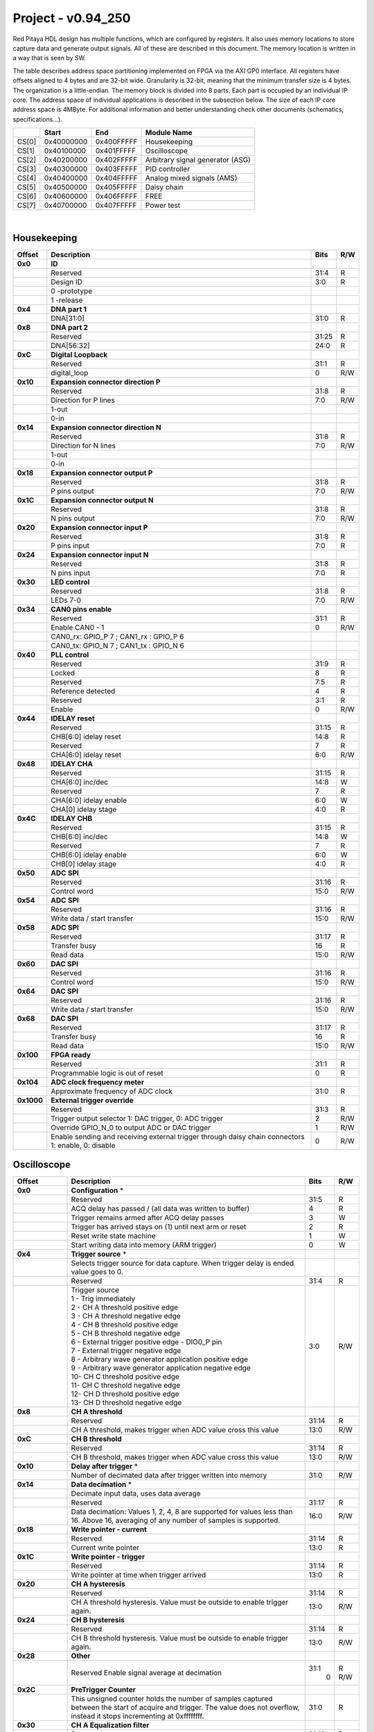 .. _fpga_094_250_dev:

Project - v0.94_250
=======================

Red Pitaya HDL design has multiple functions, which are configured by registers. It also uses memory locations to store capture data and generate output signals. All of these are described in this document. The memory location is written in a way that is seen by SW. 

The table describes address space partitioning implemented on FPGA via the AXI GP0 interface. All registers have offsets aligned to 4 bytes and are 32-bit wide. Granularity is 32-bit, meaning that the minimum transfer size is 4 bytes. The organization is a little-endian.
The memory block is divided into 8 parts. Each part is occupied by an individual IP core. The address space of individual applications is described in the subsection below. The size of each IP core address space is 4MByte. 
For additional information and better understanding check other documents (schematics, specifications...).


.. tabularcolumns:: |p{15mm}|p{22mm}|p{22mm}|p{55mm}|

+--------+-------------+------------+----------------------------------+
|        |    Start    | End        | Module Name                      |
+========+=============+============+==================================+
| CS[0]  | 0x40000000  | 0x400FFFFF | Housekeeping                     |
+--------+-------------+------------+----------------------------------+
| CS[1]  | 0x40100000  | 0x401FFFFF | Oscilloscope                     |
+--------+-------------+------------+----------------------------------+
| CS[2]  | 0x40200000  | 0x402FFFFF | Arbitrary signal generator (ASG) |
+--------+-------------+------------+----------------------------------+
| CS[3]  | 0x40300000  | 0x403FFFFF | PID controller                   |
+--------+-------------+------------+----------------------------------+
| CS[4]  | 0x40400000  | 0x404FFFFF | Analog mixed signals (AMS)       |
+--------+-------------+------------+----------------------------------+
| CS[5]  | 0x40500000  | 0x405FFFFF | Daisy chain                      |
+--------+-------------+------------+----------------------------------+
| CS[6]  | 0x40600000  | 0x406FFFFF | FREE                             |
+--------+-------------+------------+----------------------------------+
| CS[7]  | 0x40700000  | 0x407FFFFF | Power test                       |
+--------+-------------+------------+----------------------------------+

|

Housekeeping
------------

.. tabularcolumns:: |p{15mm}|p{105mm}|p{15mm}|p{15mm}|

+--------------------+--------------------------------------------------------------+-------+-----+
| Offset             | Description                                                  | Bits  | R/W |
+====================+==============================================================+=======+=====+
| **0x0**            | **ID**                                                       |       |     |
+--------------------+--------------------------------------------------------------+-------+-----+
|                    | Reserved                                                     | 31:4  | R   | 
+--------------------+--------------------------------------------------------------+-------+-----+
|                    | Design ID                                                    |  3:0  | R   |
+--------------------+--------------------------------------------------------------+-------+-----+
|                    |    0 -prototype                                              |       |     |
+--------------------+--------------------------------------------------------------+-------+-----+
|                    |    1 -release                                                |       |     |
+--------------------+--------------------------------------------------------------+-------+-----+
| **0x4**            | **DNA part 1**                                               |       |     |
+--------------------+--------------------------------------------------------------+-------+-----+
|                    | DNA[31:0]                                                    | 31:0  | R   |
+--------------------+--------------------------------------------------------------+-------+-----+
| **0x8**            | **DNA part 2**                                               |       |     |
+--------------------+--------------------------------------------------------------+-------+-----+
|                    | Reserved                                                     | 31:25 | R   |
+--------------------+--------------------------------------------------------------+-------+-----+
|                    | DNA[56:32]                                                   | 24:0  | R   |
+--------------------+--------------------------------------------------------------+-------+-----+
| **0xC**            | **Digital Loopback**                                         |       |     |
+--------------------+--------------------------------------------------------------+-------+-----+
|                    | Reserved                                                     | 31:1  | R   |
+--------------------+--------------------------------------------------------------+-------+-----+
|                    | digital_loop                                                 |    0  | R/W |
+--------------------+--------------------------------------------------------------+-------+-----+
| **0x10**           | **Expansion connector direction P**                          |       |     |
+--------------------+--------------------------------------------------------------+-------+-----+
|                    | Reserved                                                     | 31:8  | R   |
+--------------------+--------------------------------------------------------------+-------+-----+
|                    | Direction for P lines                                        |  7:0  | R/W |
+--------------------+--------------------------------------------------------------+-------+-----+
|                    | 1-out                                                        |       |     |
+--------------------+--------------------------------------------------------------+-------+-----+
|                    | 0-in                                                         |       |     |
+--------------------+--------------------------------------------------------------+-------+-----+
| **0x14**           | **Expansion connector direction N**                          |       |     |
+--------------------+--------------------------------------------------------------+-------+-----+
|                    | Reserved                                                     | 31:8  | R   |
+--------------------+--------------------------------------------------------------+-------+-----+
|                    | Direction for N lines                                        |  7:0  | R/W |
+--------------------+--------------------------------------------------------------+-------+-----+
|                    | 1-out                                                        |       |     |
+--------------------+--------------------------------------------------------------+-------+-----+
|                    | 0-in                                                         |       |     |
+--------------------+--------------------------------------------------------------+-------+-----+
| **0x18**           | **Expansion connector output P**                             |       |     |
+--------------------+--------------------------------------------------------------+-------+-----+
|                    | Reserved                                                     | 31:8  | R   |
+--------------------+--------------------------------------------------------------+-------+-----+
|                    | P pins output                                                |  7:0  | R/W |
+--------------------+--------------------------------------------------------------+-------+-----+
| **0x1C**           | **Expansion connector output N**                             |       |     |
+--------------------+--------------------------------------------------------------+-------+-----+
|                    | Reserved                                                     | 31:8  | R   |
+--------------------+--------------------------------------------------------------+-------+-----+
|                    | N pins output                                                |  7:0  | R/W |
+--------------------+--------------------------------------------------------------+-------+-----+
| **0x20**           | **Expansion connector input P**                              |       |     |
+--------------------+--------------------------------------------------------------+-------+-----+
|                    | Reserved                                                     | 31:8  | R   |
+--------------------+--------------------------------------------------------------+-------+-----+
|                    | P pins input                                                 |  7:0  | R   |
+--------------------+--------------------------------------------------------------+-------+-----+
| **0x24**           | **Expansion connector input N**                              |       |     |
+--------------------+--------------------------------------------------------------+-------+-----+
|                    | Reserved                                                     | 31:8  | R   |
+--------------------+--------------------------------------------------------------+-------+-----+
|                    | N pins input                                                 |  7:0  | R   |
+--------------------+--------------------------------------------------------------+-------+-----+
| **0x30**           | **LED control**                                              |       |     |
+--------------------+--------------------------------------------------------------+-------+-----+
|                    | Reserved                                                     | 31:8  | R   |
+--------------------+--------------------------------------------------------------+-------+-----+
|                    | LEDs 7-0                                                     |  7:0  | R/W |
+--------------------+--------------------------------------------------------------+-------+-----+
| **0x34**           | **CAN0 pins enable**                                         |       |     |
+--------------------+--------------------------------------------------------------+-------+-----+
|                    | Reserved                                                     | 31:1  | R   |
+--------------------+--------------------------------------------------------------+-------+-----+
|                    | Enable CAN0 - 1                                              |    0  | R/W |
+--------------------+--------------------------------------------------------------+-------+-----+
|                    | CAN0_rx: GPIO_P 7 ; CAN1_rx : GPIO_P 6                       |       |     |
+--------------------+--------------------------------------------------------------+-------+-----+
|                    | CAN0_tx: GPIO_N 7 ; CAN1_tx : GPIO_N 6                       |       |     |
+--------------------+--------------------------------------------------------------+-------+-----+
| **0x40**           | **PLL control**                                              |       |     |
+--------------------+--------------------------------------------------------------+-------+-----+
|                    | Reserved                                                     | 31:9  | R   |
+--------------------+--------------------------------------------------------------+-------+-----+
|                    | Locked                                                       |    8  | R   |
+--------------------+--------------------------------------------------------------+-------+-----+
|                    | Reserved                                                     |  7:5  | R   |
+--------------------+--------------------------------------------------------------+-------+-----+
|                    | Reference detected                                           |    4  | R   |
+--------------------+--------------------------------------------------------------+-------+-----+
|                    | Reserved                                                     |  3:1  | R   |
+--------------------+--------------------------------------------------------------+-------+-----+
|                    | Enable                                                       |    0  | R/W |
+--------------------+--------------------------------------------------------------+-------+-----+
| **0x44**           | **IDELAY reset**                                             |       |     |
+--------------------+--------------------------------------------------------------+-------+-----+
|                    | Reserved                                                     | 31:15 | R   |
+--------------------+--------------------------------------------------------------+-------+-----+
|                    | CHB[6:0] idelay reset                                        | 14:8  | R   |
+--------------------+--------------------------------------------------------------+-------+-----+
|                    | Reserved                                                     |    7  | R   |
+--------------------+--------------------------------------------------------------+-------+-----+
|                    | CHA[6:0] idelay reset                                        |  6:0  | R/W |
+--------------------+--------------------------------------------------------------+-------+-----+
| **0x48**           | **IDELAY CHA**                                               |       |     |
+--------------------+--------------------------------------------------------------+-------+-----+
|                    | Reserved                                                     | 31:15 | R   |
+--------------------+--------------------------------------------------------------+-------+-----+
|                    | CHA[6:0] inc/dec                                             | 14:8  |   W |
+--------------------+--------------------------------------------------------------+-------+-----+
|                    | Reserved                                                     |    7  | R   |
+--------------------+--------------------------------------------------------------+-------+-----+
|                    | CHA[6:0] idelay enable                                       |  6:0  |   W |
+--------------------+--------------------------------------------------------------+-------+-----+
|                    | CHA[0] idelay stage                                          |  4:0  | R   |
+--------------------+--------------------------------------------------------------+-------+-----+
| **0x4C**           | **IDELAY CHB**                                               |       |     |
+--------------------+--------------------------------------------------------------+-------+-----+
|                    | Reserved                                                     | 31:15 | R   |
+--------------------+--------------------------------------------------------------+-------+-----+
|                    | CHB[6:0] inc/dec                                             | 14:8  |   W |
+--------------------+--------------------------------------------------------------+-------+-----+
|                    | Reserved                                                     |    7  | R   |
+--------------------+--------------------------------------------------------------+-------+-----+
|                    | CHB[6:0] idelay enable                                       |  6:0  |   W |
+--------------------+--------------------------------------------------------------+-------+-----+
|                    | CHB[0] idelay stage                                          |  4:0  | R   |
+--------------------+--------------------------------------------------------------+-------+-----+
| **0x50**           | **ADC SPI**                                                  |       |     |
+--------------------+--------------------------------------------------------------+-------+-----+
|                    | Reserved                                                     | 31:16 | R   |
+--------------------+--------------------------------------------------------------+-------+-----+
|                    | Control word                                                 | 15:0  | R/W |
+--------------------+--------------------------------------------------------------+-------+-----+
| **0x54**           | **ADC SPI**                                                  |       |     |
+--------------------+--------------------------------------------------------------+-------+-----+
|                    | Reserved                                                     | 31:16 | R   |
+--------------------+--------------------------------------------------------------+-------+-----+
|                    | Write data / start transfer                                  | 15:0  | R/W |
+--------------------+--------------------------------------------------------------+-------+-----+
| **0x58**           | **ADC SPI**                                                  |       |     |
+--------------------+--------------------------------------------------------------+-------+-----+
|                    | Reserved                                                     | 31:17 | R   |
+--------------------+--------------------------------------------------------------+-------+-----+
|                    | Transfer busy                                                |    16 | R   |
+--------------------+--------------------------------------------------------------+-------+-----+
|                    | Read data                                                    | 15:0  | R/W |
+--------------------+--------------------------------------------------------------+-------+-----+
| **0x60**           | **DAC SPI**                                                  |       |     |
+--------------------+--------------------------------------------------------------+-------+-----+
|                    | Reserved                                                     | 31:16 | R   |
+--------------------+--------------------------------------------------------------+-------+-----+
|                    | Control word                                                 | 15:0  | R/W |
+--------------------+--------------------------------------------------------------+-------+-----+
| **0x64**           | **DAC SPI**                                                  |       |     |
+--------------------+--------------------------------------------------------------+-------+-----+
|                    | Reserved                                                     | 31:16 | R   |
+--------------------+--------------------------------------------------------------+-------+-----+
|                    | Write data / start transfer                                  | 15:0  | R/W |
+--------------------+--------------------------------------------------------------+-------+-----+
| **0x68**           | **DAC SPI**                                                  |       |     |
+--------------------+--------------------------------------------------------------+-------+-----+
|                    | Reserved                                                     | 31:17 | R   |
+--------------------+--------------------------------------------------------------+-------+-----+
|                    | Transfer busy                                                |    16 | R   |
+--------------------+--------------------------------------------------------------+-------+-----+
|                    | Read data                                                    | 15:0  | R/W |
+--------------------+--------------------------------------------------------------+-------+-----+
| **0x100**          | **FPGA ready**                                               |       |     |
+--------------------+--------------------------------------------------------------+-------+-----+
|                    | Reserved                                                     | 31:1  | R   |
+--------------------+--------------------------------------------------------------+-------+-----+
|                    | Programmable logic is out of reset                           |    0  | R   |
+--------------------+--------------------------------------------------------------+-------+-----+
| **0x104**          | **ADC clock frequency meter**                                |       |     |
+--------------------+--------------------------------------------------------------+-------+-----+
|                    | Approximate frequency of ADC clock                           | 31:0  | R   |
+--------------------+--------------------------------------------------------------+-------+-----+
|**0x1000**          | **External trigger override**                                |       |     |
+--------------------+--------------------------------------------------------------+-------+-----+
|                    | Reserved                                                     | 31:3  | R   |
+--------------------+--------------------------------------------------------------+-------+-----+
|                    | Trigger output selector                                      |    2  | R/W |
|                    | 1: DAC trigger, 0: ADC trigger                               |       |     |
+--------------------+--------------------------------------------------------------+-------+-----+
|                    | Override GPIO_N_0 to output ADC or DAC trigger               |    1  | R/W |
+--------------------+--------------------------------------------------------------+-------+-----+
|                    | Enable sending and receiving external trigger                |    0  | R/W |
|                    | through daisy chain connectors                               |       |     |
|                    | 1: enable, 0: disable                                        |       |     |
+--------------------+--------------------------------------------------------------+-------+-----+



Oscilloscope
------------


+--------------------+--------------------------------------------------------------+-------+-----+
| Offset             | Description                                                  | Bits  | R/W |
+====================+==============================================================+=======+=====+
| **0x0**            | **Configuration** *                                          |       |     |
+--------------------+--------------------------------------------------------------+-------+-----+
|                    | Reserved                                                     | 31:5  | R   |
+--------------------+--------------------------------------------------------------+-------+-----+
|                    | ACQ delay has passed                             /           |    4  | R   |
|                    | (all data was written to buffer)                             |       |     |
+--------------------+--------------------------------------------------------------+-------+-----+
|                    | Trigger remains armed after ACQ delay passes                 |    3  |   W |
+--------------------+--------------------------------------------------------------+-------+-----+
|                    | Trigger has arrived                                          |    2  | R   |
|                    | stays on (1) until next arm or reset                         |       |     |
+--------------------+--------------------------------------------------------------+-------+-----+
|                    | Reset write state machine                                    |    1  |   W |
+--------------------+--------------------------------------------------------------+-------+-----+
|                    | Start writing data into memory (ARM trigger)                 |    0  |   W |
+--------------------+--------------------------------------------------------------+-------+-----+
| **0x4**            | **Trigger source** *                                         |       |     |
+--------------------+--------------------------------------------------------------+-------+-----+
|                    | Selects trigger source for data capture. When                |       |     |
|                    | trigger delay is ended value goes to 0.                      |       |     |
+--------------------+--------------------------------------------------------------+-------+-----+
|                    | Reserved                                                     | 31:4  | R   |
+--------------------+--------------------------------------------------------------+-------+-----+
|                    | | Trigger source                                             |  3:0  | R/W |
|                    | | 1 - Trig immediately                                       |       |     |
|                    | | 2 - CH A threshold positive edge                           |       |     |
|                    | | 3 - CH A threshold negative edge                           |       |     |
|                    | | 4 - CH B threshold positive edge                           |       |     |
|                    | | 5 - CH B threshold negative edge                           |       |     |
|                    | | 6 - External trigger positive edge - DIO0_P pin            |       |     |
|                    | | 7 - External trigger negative edge                         |       |     |
|                    | | 8 - Arbitrary wave generator application       \           |       |     |
|                    |       positive edge                                          |       |     |
|                    | | 9 - Arbitrary wave generator application                   |       |     |
|                    |       negative edge                             \            |       |     |
|                    | | 10- CH C threshold positive edge                           |       |     |
|                    | | 11- CH C threshold negative edge                           |       |     |
|                    | | 12- CH D threshold positive edge                           |       |     |
|                    | | 13- CH D threshold negative edge                           |       |     |
+--------------------+--------------------------------------------------------------+-------+-----+
| **0x8**            | **CH A threshold**                                           |       |     |
+--------------------+--------------------------------------------------------------+-------+-----+
|                    | Reserved                                                     | 31:14 | R   |
+--------------------+--------------------------------------------------------------+-------+-----+
|                    | CH A threshold, makes trigger when ADC value                 | 13:0  | R/W |
|                    | cross this value                                             |       |     |
+--------------------+--------------------------------------------------------------+-------+-----+
| **0xC**            | **CH B threshold**                                           |       |     |
+--------------------+--------------------------------------------------------------+-------+-----+
|                    | Reserved                                                     | 31:14 | R   |
+--------------------+--------------------------------------------------------------+-------+-----+
|                    | CH B threshold, makes trigger when ADC value                 | 13:0  | R/W |
|                    | cross this value                                             |       |     |
+--------------------+--------------------------------------------------------------+-------+-----+
| **0x10**           | **Delay after trigger** *                                    |       |     |
+--------------------+--------------------------------------------------------------+-------+-----+
|                    | Number of decimated data after trigger written               | 31:0  | R/W |
|                    | into memory                                                  |       |     |
+--------------------+--------------------------------------------------------------+-------+-----+
| **0x14**           | **Data decimation** *                                        |       |     |
+--------------------+--------------------------------------------------------------+-------+-----+
|                    | Decimate input data, uses data average                       |       |     |
+--------------------+--------------------------------------------------------------+-------+-----+
|                    | Reserved                                                     | 31:17 | R   |
+--------------------+--------------------------------------------------------------+-------+-----+
|                    | Data decimation: Values 1, 2, 4, 8 are supported             | 16:0  | R/W |
|                    | for values less than 16. Above 16, averaging                 |       |     |
|                    | of any number of samples is supported.                       |       |     |
+--------------------+--------------------------------------------------------------+-------+-----+
| **0x18**           | **Write pointer - current**                                  |       |     |
+--------------------+--------------------------------------------------------------+-------+-----+
|                    | Reserved                                                     | 31:14 | R   |
+--------------------+--------------------------------------------------------------+-------+-----+
|                    | Current write pointer                                        | 13:0  | R   |
+--------------------+--------------------------------------------------------------+-------+-----+
| **0x1C**           | **Write pointer - trigger**                                  |       |     |
+--------------------+--------------------------------------------------------------+-------+-----+
|                    | Reserved                                                     | 31:14 | R   |
+--------------------+--------------------------------------------------------------+-------+-----+
|                    | Write pointer at time when trigger arrived                   | 13:0  | R   |
+--------------------+--------------------------------------------------------------+-------+-----+
| **0x20**           | **CH A hysteresis**                                          |       |     |
+--------------------+--------------------------------------------------------------+-------+-----+
|                    | Reserved                                                     | 31:14 | R   |
+--------------------+--------------------------------------------------------------+-------+-----+
|                    | CH A threshold hysteresis. Value must be outside             | 13:0  | R/W |
|                    | to enable trigger again.                                     |       |     |
+--------------------+--------------------------------------------------------------+-------+-----+
| **0x24**           | **CH B hysteresis**                                          |       |     |
+--------------------+--------------------------------------------------------------+-------+-----+
|                    | Reserved                                                     | 31:14 | R   |
+--------------------+--------------------------------------------------------------+-------+-----+
|                    | CH B threshold hysteresis. Value must be outside             | 13:0  | R/W |
|                    | to enable trigger again.                                     |       |     |
+--------------------+--------------------------------------------------------------+-------+-----+
| **0x28**           | **Other**                                                    |       |     |
+--------------------+--------------------------------------------------------------+-------+-----+
|                    | Reserved                                                     | 31:1  | R   |
|                    | Enable signal average at decimation                          |    0  | R/W |
+--------------------+--------------------------------------------------------------+-------+-----+
| **0x2C**           | **PreTrigger Counter**                                       |       |     |
+--------------------+--------------------------------------------------------------+-------+-----+
|                    | This unsigned counter holds the number of samples            | 31:0  | R   |
|                    | captured between the start of acquire and trigger.           |       |     |
|                    | The value does not overflow, instead it stops                |       |     |
|                    | incrementing at 0xffffffff.                                  |       |     |
+--------------------+--------------------------------------------------------------+-------+-----+
| **0x30**           | **CH A Equalization filter**                                 |       |     |
+--------------------+--------------------------------------------------------------+-------+-----+
|                    | Reserved                                                     | 31:18 | R   |
+--------------------+--------------------------------------------------------------+-------+-----+
|                    | AA Coefficient                                               | 17:0  | R/W |
+--------------------+--------------------------------------------------------------+-------+-----+
| **0x34**           | **CH A Equalization filter**                                 |       |     |
+--------------------+--------------------------------------------------------------+-------+-----+
|                    | Reserved                                                     | 31:25 | R   |
+--------------------+--------------------------------------------------------------+-------+-----+
|                    | BB Coefficient                                               | 24:0  | R/W |
+--------------------+--------------------------------------------------------------+-------+-----+
| **0x38**           | **CH A Equalization filter**                                 |       |     |
+--------------------+--------------------------------------------------------------+-------+-----+
|                    | Reserved                                                     | 31:25 | R   |
+--------------------+--------------------------------------------------------------+-------+-----+
|                    | KK Coefficient                                               | 24:0  | R/W |
+--------------------+--------------------------------------------------------------+-------+-----+
| **0x3C**           | **CH A Equalization filter**                                 |       |     |
+--------------------+--------------------------------------------------------------+-------+-----+
|                    | Reserved                                                     | 31:25 | R   |
+--------------------+--------------------------------------------------------------+-------+-----+
|                    | PP Coefficient                                               | 24:0  | R/W |
+--------------------+--------------------------------------------------------------+-------+-----+
| **0x40**           | **CH B Equalization filter**                                 |       |     |
+--------------------+--------------------------------------------------------------+-------+-----+
|                    | Reserved                                                     | 31:18 | R   |
+--------------------+--------------------------------------------------------------+-------+-----+
|                    | AA Coefficient                                               | 17:0  | R/W |
+--------------------+--------------------------------------------------------------+-------+-----+
| **0x44**           | **CH B Equalization filter**                                 |       |     |
+--------------------+--------------------------------------------------------------+-------+-----+
|                    | Reserved                                                     | 31:25 | R   |
+--------------------+--------------------------------------------------------------+-------+-----+
|                    | BB Coefficient                                               | 24:0  | R/W |
+--------------------+--------------------------------------------------------------+-------+-----+
| **0x48**           | **CH B Equalization filter**                                 |       |     |
+--------------------+--------------------------------------------------------------+-------+-----+
|                    | Reserved                                                     | 31:25 | R   |
+--------------------+--------------------------------------------------------------+-------+-----+
|                    | KK Coefficient                                               | 24:0  | R/W |
+--------------------+--------------------------------------------------------------+-------+-----+
| **0x4C**           | **CH B Equalization filter**                                 |       |     |
+--------------------+--------------------------------------------------------------+-------+-----+
|                    | Reserved                                                     | 31:25 | R   |
+--------------------+--------------------------------------------------------------+-------+-----+
|                    | PP Coefficient                                               | 24:0  | R/W |
+--------------------+--------------------------------------------------------------+-------+-----+
| **0x50**           | **CH A AXI lower address**                                   |       |     |
+--------------------+--------------------------------------------------------------+-------+-----+
|                    | Starting writing address                                     | 31:0  | R/W |
+--------------------+--------------------------------------------------------------+-------+-----+
| **0x54**           | **CH A AXI upper address**                                   |       |     |
+--------------------+--------------------------------------------------------------+-------+-----+
|                    | Address where it jumps to lower                              | 31:0  | R/W |
+--------------------+--------------------------------------------------------------+-------+-----+
| **0x58**           | **CH A AXI delay after trigger**                             |       |     |
+--------------------+--------------------------------------------------------------+-------+-----+
|                    | Number of decimated data after trigger written               | 31:0  | R/W |
|                    | into memory                                                  |       |     |
+--------------------+--------------------------------------------------------------+-------+-----+
| **0x5C**           | **CH A AXI enable master**                                   |       |     |
+--------------------+--------------------------------------------------------------+-------+-----+
|                    | Reserved                                                     | 31:1  | R   |
+--------------------+--------------------------------------------------------------+-------+-----+
|                    | Enable AXI master                                            |    0  | R/W |
+--------------------+--------------------------------------------------------------+-------+-----+
| **0x60**           | **CH A AXI write pointer - trigger**                         |       |     |
+--------------------+--------------------------------------------------------------+-------+-----+
|                    | Write pointer at time when trigger arrived                   | 31:0  | R   |
+--------------------+--------------------------------------------------------------+-------+-----+
| **0x64**           | **CH A AXI write pointer - current**                         |       |     |
+--------------------+--------------------------------------------------------------+-------+-----+
|                    | Current write pointer                                        | 31:0  | R   |
+--------------------+--------------------------------------------------------------+-------+-----+
| **0x70**           | **CH B AXI lower address**                                   |       |     |
+--------------------+--------------------------------------------------------------+-------+-----+
|                    | Starting writing address                                     | 31:0  | R/W |
+--------------------+--------------------------------------------------------------+-------+-----+
| **0x74**           | **CH B AXI upper address**                                   |       |     |
+--------------------+--------------------------------------------------------------+-------+-----+
|                    | Address where it jumps to lower                              | 31:0  | R/W |
+--------------------+--------------------------------------------------------------+-------+-----+
| **0x78**           | **CH B AXI delay after trigger**                             |       |     |
+--------------------+--------------------------------------------------------------+-------+-----+
|                    | Number of decimated data after trigger written               | 31:0  | R/W |
|                    | into memory                                                  |       |     |
+--------------------+--------------------------------------------------------------+-------+-----+
| **0x7C**           | **CH B AXI enable master**                                   |       |     |
+--------------------+--------------------------------------------------------------+-------+-----+
|                    | Reserved                                                     | 31:1  | R   |
+--------------------+--------------------------------------------------------------+-------+-----+
|                    | Enable AXI master                                            |    0  | R/W |
+--------------------+--------------------------------------------------------------+-------+-----+
| **0x80**           | **CH B AXI write pointer - trigger**                         |       |     |
+--------------------+--------------------------------------------------------------+-------+-----+
|                    | Write pointer at time when trigger arrived                   | 31:0  | R   |
+--------------------+--------------------------------------------------------------+-------+-----+
| **0x84**           | **CH B AXI write pointer - current**                         |       |     |
+--------------------+--------------------------------------------------------------+-------+-----+
|                    | Current write pointer                                        | 31:0  | R   |
+--------------------+--------------------------------------------------------------+-------+-----+
| **0x88**           | **AXI state registers**                                      |       |     |
+--------------------+--------------------------------------------------------------+-------+-----+
|                    | Reserved                                                     | 31:21 | R   |
+--------------------+--------------------------------------------------------------+-------+-----+
|                    | CH B AXI - ACQ delay has passed                  /           |    20 | R   |
|                    | (all data was written to buffer)                             |       |     |
+--------------------+--------------------------------------------------------------+-------+-----+
|                    | CH B AXI - Trigger remains armed /                           |    19 | R   |
|                    | after ACQ delay passes                                       |       |     |
+--------------------+--------------------------------------------------------------+-------+-----+
|                    | CH B AXI - Trigger has arrived                               |    18 | R   |
|                    | stays on (1) until next arm or reset                         |       |     |
+--------------------+--------------------------------------------------------------+-------+-----+
|                    | Reserved                                                     |    17 | R   |
+--------------------+--------------------------------------------------------------+-------+-----+
|                    | CH A AXI - Trigger armed                                     |    16 | R   |
+--------------------+--------------------------------------------------------------+-------+-----+
|                    | Reserved                                                     | 15:5  | R   |
+--------------------+--------------------------------------------------------------+-------+-----+
|                    | CH A AXI - ACQ delay has passed                  /           |    4  | R   |
|                    | (all data was written to buffer)                             |       |     |
+--------------------+--------------------------------------------------------------+-------+-----+
|                    | CH A AXI - Trigger remains armed /                           |    3  | R   |
|                    | after ACQ delay passes                                       |       |     |
+--------------------+--------------------------------------------------------------+-------+-----+
|                    | CH A AXI - Trigger has arrived                               |    2  | R   |
|                    | stays on (1) until next arm or reset                         |       |     |
+--------------------+--------------------------------------------------------------+-------+-----+
|                    | Reserved                                                     |    1  | R   |
+--------------------+--------------------------------------------------------------+-------+-----+
|                    | CH A AXI - Trigger armed                                     |    0  | R   |
+--------------------+--------------------------------------------------------------+-------+-----+
| **0x90**           | **Trigger debouncer time**                                   |       |     |
+--------------------+--------------------------------------------------------------+-------+-----+
|                    | Number of ADC clock periods trigger is disabled              | 19:0  | R/W |
|                    | after activation reset value is decimal 62500 or             |       |     |
|                    | equivalent to 0.5ms                                          |       |     |
+--------------------+--------------------------------------------------------------+-------+-----+
| **0x94**           | **Trigger protection clear**                                 |       |     |
+--------------------+--------------------------------------------------------------+-------+-----+
|                    | Reserved                                                     | 31:1  | R   |
+--------------------+--------------------------------------------------------------+-------+-----+
|                    | Clear trigger protection mechanism                           |    1  |   W |
+--------------------+--------------------------------------------------------------+-------+-----+
| **0xA0**           | **Accumulator data sequence length**                         |       |     |
+--------------------+--------------------------------------------------------------+-------+-----+
|                    | Reserved                                                     | 31:14 | R   |
+--------------------+--------------------------------------------------------------+-------+-----+
| **0xA4**           | **Accumulator data offset corection CHA**                    |       |     |
+--------------------+--------------------------------------------------------------+-------+-----+
|                    | Reserved                                                     | 31:14 | R   |
+--------------------+--------------------------------------------------------------+-------+-----+
|                    | signed offset value                                          | 13:0  | R/W |
+--------------------+--------------------------------------------------------------+-------+-----+
| **0xA8**           | **Accumulator data offset corection CHB**                    |       |     |
+--------------------+--------------------------------------------------------------+-------+-----+
|                    | Reserved                                                     | 31:14 | R   |
+--------------------+--------------------------------------------------------------+-------+-----+
|                    | signed offset value                                          | 13:0  | R/W |
+--------------------+--------------------------------------------------------------+-------+-----+
| **0x10000 to       | **Memory data (16k samples)**                                |       |     |
| 0x1FFFC**          |                                                              |       |     |
+--------------------+--------------------------------------------------------------+-------+-----+
|                    | Reserved                                                     | 31:16 | R   |
+--------------------+--------------------------------------------------------------+-------+-----+
|                    | Captured data for CH A                                       | 15:0  | R   |
+--------------------+--------------------------------------------------------------+-------+-----+
| **0x20000 to       | **Memory data (16k samples)**                                |       |     |
| 0x2FFFC**          |                                                              |       |     |
+--------------------+--------------------------------------------------------------+-------+-----+
|                    | Reserved                                                     | 31:16 | R   |
+--------------------+--------------------------------------------------------------+-------+-----+
|                    | Captured data for CH B                                       | 15:0  | R   |
+--------------------+--------------------------------------------------------------+-------+-----+

|

Arbitrary Signal Generator (ASG)
--------------------------------

.. tabularcolumns:: |p{15mm}|p{105mm}|p{15mm}|p{15mm}|

+--------------------+--------------------------------------------------------------+-------+-----+
| Offset             | Description                                                  | Bits  | R/W |
+====================+==============================================================+=======+=====+
| **0x0**            | **Configuration**                                            |       |     |
+--------------------+--------------------------------------------------------------+-------+-----+
|                    | Reserved                                                     | 31:28 | R   |
+--------------------+--------------------------------------------------------------+-------+-----+
|                    | CH B runtime temp. alarm                                     |    27 | R   |
+--------------------+--------------------------------------------------------------+-------+-----+
|                    | CH B latched temp. alarm                                     |    26 | R/W |
+--------------------+--------------------------------------------------------------+-------+-----+
|                    | CH B enable temp. protection                                 |    25 | R/W |
+--------------------+--------------------------------------------------------------+-------+-----+
|                    | CH B external gated repetitions                              |    24 | R/W |
+--------------------+--------------------------------------------------------------+-------+-----+
|                    | CH B set output to 0                                         |    23 | R/W |
+--------------------+--------------------------------------------------------------+-------+-----+
|                    | CH B SM reset                                                |    22 | R/W |
+--------------------+--------------------------------------------------------------+-------+-----+
|                    | Reserved                                                     |    21 | R/W |
+--------------------+--------------------------------------------------------------+-------+-----+
|                    | CH B SM wrap pointer (if disabled starts at                  |    20 | R/W |
|                    | address0 )                                                   |       |     |
+--------------------+--------------------------------------------------------------+-------+-----+
|                    | | CH B trigger selector: (don't change when SM is            | 19:16 | R/W |
|                    | | active)                                                    |       |     |
|                    | | 1 - Trig immediately                                       |       |     |
|                    | | 2 - External trigger positive edge - DIO0_P pin            |       |     |
|                    | | 3 - External trigger negative edge                         |       |     |
+--------------------+--------------------------------------------------------------+-------+-----+
|                    | Reserved                                                     | 15:12 | R   |
+--------------------+--------------------------------------------------------------+-------+-----+
|                    | CH A runtime temp. alarm                                     |    11 | R   |
+--------------------+--------------------------------------------------------------+-------+-----+
|                    | CH A latched temp. alarm                                     |    10 | R/W |
+--------------------+--------------------------------------------------------------+-------+-----+
|                    | CH A enable temp. protection                                 |    9  | R/W |
+--------------------+--------------------------------------------------------------+-------+-----+
|                    | CH A external gated bursts                                   |    8  | R/W |
+--------------------+--------------------------------------------------------------+-------+-----+
|                    | CH A set output to 0                                         |    7  | R/W |
+--------------------+--------------------------------------------------------------+-------+-----+
|                    | CH A SM reset                                                |    6  | R/W |
+--------------------+--------------------------------------------------------------+-------+-----+
|                    | Reserved                                                     |    5  | R/W |
+--------------------+--------------------------------------------------------------+-------+-----+
|                    | CH A SM wrap pointer (if disabled starts at                  |    4  | R/W |
|                    | address 0)                                                   |       |     |
+--------------------+--------------------------------------------------------------+-------+-----+
|                    | | CH A trigger selector: (don't change when SM is            |  3:0  | R/W |
|                    | | active)                                                    |       |     |
|                    | | 1 - Trig immediately                                       |       |     |
|                    | | 2 - External trigger positive edge - DIO0_P pin            |       |     |
|                    | | 3 - External trigger negative edge                         |       |     |
+--------------------+--------------------------------------------------------------+-------+-----+
| **0x4**            | **CH A amplitude scale and offset**                          |       |     |
+--------------------+--------------------------------------------------------------+-------+-----+
|                    | out  = (data*scale)/0x2000 + offset                          |       |     |
+--------------------+--------------------------------------------------------------+-------+-----+
|                    | Reserved                                                     | 31:30 | R   |
+--------------------+--------------------------------------------------------------+-------+-----+
|                    | Amplitude offset                                             | 29:16 | R/W |
+--------------------+--------------------------------------------------------------+-------+-----+
|                    | Reserved                                                     | 15:14 | R   |
+--------------------+--------------------------------------------------------------+-------+-----+
|                    | Amplitude scale. 0x2000 == multiply by 1. Unsigned           | 13:0  | R/W |
+--------------------+--------------------------------------------------------------+-------+-----+
| **0x8**            | **CH A counter wrap**                                        |       |     |
+--------------------+--------------------------------------------------------------+-------+-----+
|                    | Reserved                                                     | 31:30 | R   |
+--------------------+--------------------------------------------------------------+-------+-----+
|                    | Value where counter wraps around. Depends on SM              | 29:0  | R/W |
|                    | wrap setting. If it is 1 new value is  get by                |       |     |
|                    | wrap, if value is 0 counter goes to offset value.            |       |     |
|                    | 16 bits for decimals.                                        |       |     |
+--------------------+--------------------------------------------------------------+-------+-----+
| **0xC**            |**CH A start offset**                                         |       |     |
+--------------------+--------------------------------------------------------------+-------+-----+
|                    | Reserved                                                     | 31:30 | R   |
+--------------------+--------------------------------------------------------------+-------+-----+
|                    | Counter start offset. Start offset when trigger              | 29:0  | R/W |
|                    | arrives. 16 bits for decimals.                               |       |     |
+--------------------+--------------------------------------------------------------+-------+-----+
| **0x10**           | **CH A counter step**                                        |       |     |
+--------------------+--------------------------------------------------------------+-------+-----+
|                    | Reserved                                                     | 31:30 | R   |
+--------------------+--------------------------------------------------------------+-------+-----+
|                    | Counter step. 16 bits for decimals.                          | 29:0  | R/W |
|                    | Updates when writing to the CHB counter step reg             |       |     |
+--------------------+--------------------------------------------------------------+-------+-----+
| **0x14**           | **CH A counter step- lower bits**                            |       |     |
+--------------------+--------------------------------------------------------------+-------+-----+
|                    | Counter step extra 32 decimals                               | 31:0  | R/W |
|                    | Updates when writing to the                                  |       |     |
|                    | CHB counter step lower bits reg (0x34)                       |       |     |
+--------------------+--------------------------------------------------------------+-------+-----+
| **0x18**           | **CH A number of read cycles in one burst**                  |       |     |
+--------------------+--------------------------------------------------------------+-------+-----+
|                    | Reserved                                                     | 31:16 | R   |
+--------------------+--------------------------------------------------------------+-------+-----+
|                    | Number of repeats of table readout. 0=infinite               | 15:0  | R/W |
+--------------------+--------------------------------------------------------------+-------+-----+
| **0x1C**           | **CH A number of burst repetitions**                         |       |     |
+--------------------+--------------------------------------------------------------+-------+-----+
|                    | Reserved                                                     | 31:16 | R   |
+--------------------+--------------------------------------------------------------+-------+-----+
|                    | Number of repetitions.                                       |       |     |
|                    | 0=disabled 0xffff=infinite                                   | 15:0  | R/W |
+--------------------+--------------------------------------------------------------+-------+-----+
| **0x20**           | **CH A delay between burst repetitions**                     |       |     |
+--------------------+--------------------------------------------------------------+-------+-----+
|                    | Delay between repetitions. Granularity=1us                   | 31:0  | R/W |
+--------------------+--------------------------------------------------------------+-------+-----+
| **0x24**           | **CH B amplitude scale and offset**                          |       |     |
+--------------------+--------------------------------------------------------------+-------+-----+
|                    | out  = (data*scale)/0x2000 + offset                          |       |     |
+--------------------+--------------------------------------------------------------+-------+-----+
|                    | Reserved                                                     | 31:30 | R   |
+--------------------+--------------------------------------------------------------+-------+-----+
|                    | Amplitude offset                                             | 29:16 | R/W |
+--------------------+--------------------------------------------------------------+-------+-----+
|                    | Reserved                                                     | 15:14 | R   |
+--------------------+--------------------------------------------------------------+-------+-----+
|                    | Amplitude scale. 0x2000 == multiply by 1. Unsigned           | 13:0  | R/W |
+--------------------+--------------------------------------------------------------+-------+-----+
| **0x28**           | **CH B counter wrap**                                        |       |     |
+--------------------+--------------------------------------------------------------+-------+-----+
|                    | Reserved                                                     | 31:30 | R   |
+--------------------+--------------------------------------------------------------+-------+-----+
|                    | Value where counter wraps around. Depends on SM              | 29:0  | R/W |
|                    | wrap setting. If it is 1 new value is  get by                |       |     |
|                    | wrap, if value is 0 counter goes to offset value.            |       |     |
|                    | 16 bits for decimals.                                        |       |     |
+--------------------+--------------------------------------------------------------+-------+-----+
| **0x2C**           | **CH B start offset**                                        |       |     |
+--------------------+--------------------------------------------------------------+-------+-----+
|                    | Reserved                                                     | 31:30 | R   |
+--------------------+--------------------------------------------------------------+-------+-----+
|                    | Counter start offset. Start offset when trigger              | 29:0  | R/W |
|                    | arrives. 16 bits for decimals.                               |       |     |
+--------------------+--------------------------------------------------------------+-------+-----+
| **0x30**           | **CH B counter step**                                        |       |     |
+--------------------+--------------------------------------------------------------+-------+-----+
|                    | Reserved                                                     | 31:30 | R   |
+--------------------+--------------------------------------------------------------+-------+-----+
|                    | Counter step. 16 bits for decimals.                          | 29:0  | R/W |
|                    | Updates when writing to the CHB counter step reg             |       |     |
+--------------------+--------------------------------------------------------------+-------+-----+
| **0x34**           | **CH B counter step- lower bits**                            |       |     |
+--------------------+--------------------------------------------------------------+-------+-----+
|                    | Counter step extra 32 decimals                               | 31:0  | R/W |
|                    | Updates when writing to the                                  |       |     |
|                    | CHB counter step lower bits reg (0x34)                       |       |     |
+--------------------+--------------------------------------------------------------+-------+-----+
| **0x38**           | **CH B number of read cycles in one burst**                  |       |     |
+--------------------+--------------------------------------------------------------+-------+-----+
|                    | Reserved                                                     | 31:16 | R   |
+--------------------+--------------------------------------------------------------+-------+-----+
|                    | Number of repeats of table readout. 0=infinite               | 15:0  | R/W |
+--------------------+--------------------------------------------------------------+-------+-----+
| **0x3C**           | **CH B number of burst repetitions**                         |       |     |
+--------------------+--------------------------------------------------------------+-------+-----+
|                    | Reserved                                                     | 31:16 | R   |
+--------------------+--------------------------------------------------------------+-------+-----+
|                    | Number of repetitions.                                       |       |     |
|                    | 0=disabled 0xffff=infinite                                   | 15:0  | R/W |
+--------------------+--------------------------------------------------------------+-------+-----+
| **0x40**           | **CH B delay between burst repetitions**                     |       |     |
+--------------------+--------------------------------------------------------------+-------+-----+
|                    | Delay between repetitions. Granularity=1us                   | 31:0  | R/W |
+--------------------+--------------------------------------------------------------+-------+-----+
| **0x44**           | **CH A value of last sample in burst**                       |       |     |
+--------------------+--------------------------------------------------------------+-------+-----+
|                    | Reserved                                                     | 31:14 | R   |
+--------------------+--------------------------------------------------------------+-------+-----+
|                    | Last value of burst                                          | 13:0  | R/W |
+--------------------+--------------------------------------------------------------+-------+-----+
| **0x48**           | **CH B value of last sample in burst**                       |       |     |
+--------------------+--------------------------------------------------------------+-------+-----+
|                    | Reserved                                                     | 31:14 | R   |
+--------------------+--------------------------------------------------------------+-------+-----+
|                    | Last value of burst                                          | 13:0  | R/W |
+--------------------+--------------------------------------------------------------+-------+-----+
| **0x54**           | **External trigger debouncer**                               |       |     |
+--------------------+--------------------------------------------------------------+-------+-----+
|                    | Number of ADC clock periods trigger is disabled              | 19:0  | R/W |
|                    | after activation. Default value is decimal 62500 or          |       |     |
|                    | equivalent to 0.5ms                                          |       |     |
+--------------------+--------------------------------------------------------------+-------+-----+
| **0x60**           | **CH A buffer current read pointer**                         |       |     |
+--------------------+--------------------------------------------------------------+-------+-----+
|                    | Reserved                                                     | 31:16 | R   |
+--------------------+--------------------------------------------------------------+-------+-----+
|                    | Read pointer                                                 | 15:2  | R/W |
+--------------------+--------------------------------------------------------------+-------+-----+
|                    | Reserved                                                     |  1:0  | R   |
+--------------------+--------------------------------------------------------------+-------+-----+
| **0x64**           | **CH B buffer current read pointer**                         |       |     |
+--------------------+--------------------------------------------------------------+-------+-----+
|                    | Reserved                                                     | 31:16 | R   |
+--------------------+--------------------------------------------------------------+-------+-----+
|                    | Read pointer                                                 | 15:2  | R/W |
+--------------------+--------------------------------------------------------------+-------+-----+
|                    | Reserved                                                     |  1:0  | R   |
+--------------------+--------------------------------------------------------------+-------+-----+
| **0x68**           | **CH A initial value of generator**                          |       |     |
+--------------------+--------------------------------------------------------------+-------+-----+
|                    | Reserved                                                     | 31:14 | R   |
+--------------------+--------------------------------------------------------------+-------+-----+
|                    | First value                                                  | 13:0  | R/W |
+--------------------+--------------------------------------------------------------+-------+-----+
| **0x6C**           | **CH B initial value of generator**                          |       |     |
+--------------------+--------------------------------------------------------------+-------+-----+
|                    | Reserved                                                     | 31:14 | R   |
+--------------------+--------------------------------------------------------------+-------+-----+
|                    | First value                                                  | 13:0  | R/W |
+--------------------+--------------------------------------------------------------+-------+-----+
| **0x70**           | **CH A length of last value state**                          |       |     |
+--------------------+--------------------------------------------------------------+-------+-----+
|                    | Length of last value state (i n ADC periods)                 | 31:0  | R/W |
+--------------------+--------------------------------------------------------------+-------+-----+
| **0x74**           | **CH B length of last value state**                          |       |     |
+--------------------+--------------------------------------------------------------+-------+-----+
|                    | Length of last value state (i n ADC periods)                 | 31:0  | R/W |
+--------------------+--------------------------------------------------------------+-------+-----+
| **0x78**           | **CH A LFSR random seed**                                    |       |     |
+--------------------+--------------------------------------------------------------+-------+-----+
|                    | Random number seed for linear-feedback                       |       |     |
|                    | shift register                                               | 31:0  | R/W |
+--------------------+--------------------------------------------------------------+-------+-----+
| **0x7C**           | **CH B LFSR random seed**                                    |       |     |
+--------------------+--------------------------------------------------------------+-------+-----+
|                    | Random number seed for linear-feedback                       |       |     |
|                    | shift register                                               | 31:0  | R/W |
+--------------------+--------------------------------------------------------------+-------+-----+
| **0x80**           | **CH A enable noise generator**                              |       |     |
+--------------------+--------------------------------------------------------------+-------+-----+
|                    | Reserved                                                     | 31:1  | R   |
+--------------------+--------------------------------------------------------------+-------+-----+
|                    | Enable psuedo-random noise ge nerator                        |    0  | R/W |
+--------------------+--------------------------------------------------------------+-------+-----+
| **0x84**           | **CH B enable noise generator**                              |       |     |
+--------------------+--------------------------------------------------------------+-------+-----+
|                    | Reserved                                                     | 31:1  | R   |
+--------------------+--------------------------------------------------------------+-------+-----+
|                    | Enable psuedo-random noise ge nerator                        |    0  | R/W |
+--------------------+--------------------------------------------------------------+-------+-----+
| **0x100**          | **AXI interface ASG state**                                  |       |     |
+--------------------+--------------------------------------------------------------+-------+-----+
|                    | Reserved                                                     | 31:20 | R   |
+--------------------+--------------------------------------------------------------+-------+-----+
|                    | FIFOs being reset CHB                                        |    19 | R   |
+--------------------+--------------------------------------------------------------+-------+-----+
|                    | Receive FIFO reading enabled CHB                             |    18 | R   |
+--------------------+--------------------------------------------------------------+-------+-----+
|                    | First data read out to output CHB                            |    17 | R   |
+--------------------+--------------------------------------------------------------+-------+-----+
|                    | Trigger received, generating read requests CHB               |    16 | R   |
+--------------------+--------------------------------------------------------------+-------+-----+
|                    | Reserved                                                     | 15:4  | R   |
+--------------------+--------------------------------------------------------------+-------+-----+
|                    | FIFOs being reset CHA                                        |    3  | R   |
+--------------------+--------------------------------------------------------------+-------+-----+
|                    | Receive FIFO reading enabled CHA                             |    2  | R   |
+--------------------+--------------------------------------------------------------+-------+-----+
|                    | First data read out to output CHA                            |    1  | R   |
+--------------------+--------------------------------------------------------------+-------+-----+
|                    | Trigger received, generating read requests CHA               |    0  | R   |
+--------------------+--------------------------------------------------------------+-------+-----+
| **0x104**          | **CH A enable AXI receiver**                                 |       |     |
+--------------------+--------------------------------------------------------------+-------+-----+
|                    | Reserved                                                     | 31:1  | R   |
+--------------------+--------------------------------------------------------------+-------+-----+
|                    | Enable AXI receiver                                          |    0  | R/W |
+--------------------+--------------------------------------------------------------+-------+-----+
| **0x108**          | **CH A AXI receiver buffer start address**                   |       |     |
+--------------------+--------------------------------------------------------------+-------+-----+
|                    | Buffer start address                                         | 31:0  | R/W |
|                    | Reads are performed in chunks of 16*64 bit.                  |       |     |
|                    | The buffer size must therefore be N*0x80.                    |       |     |
+--------------------+--------------------------------------------------------------+-------+-----+
| **0x10C**          | **CH A AXI receiver buffer end address**                     |       |     |
+--------------------+--------------------------------------------------------------+-------+-----+
|                    | Buffer end address                                           | 31:0  | R/W |
|                    | Where the read pointer must pass no further.                 |       |     |
|                    | The last read is performed at                                |       |     |
|                    | [VALUE of this reg]-8 before wrapping around                 |       |     |
+--------------------+--------------------------------------------------------------+-------+-----+
| **0x114**          | **CH B enable AXI receiver**                                 |       |     |
+--------------------+--------------------------------------------------------------+-------+-----+
|                    | Reserved                                                     | 31:1  | R   |
+--------------------+--------------------------------------------------------------+-------+-----+
|                    | Enable AXI receiver                                          |    0  | R/W |
+--------------------+--------------------------------------------------------------+-------+-----+
| **0x118**          | **CH B AXI receiver buffer start address**                   |       |     |
+--------------------+--------------------------------------------------------------+-------+-----+
|                    | Buffer start address                                         | 31:0  | R/W |
|                    | Reads are performed in chunks of 16*64 bit.                  |       |     |
|                    | The buffer size must therefore be N*0x80.                    |       |     |
+--------------------+--------------------------------------------------------------+-------+-----+
| **0x11C**          | **CH B AXI receiver buffer end address**                     |       |     |
+--------------------+--------------------------------------------------------------+-------+-----+
|                    | Buffer end address                                           | 31:0  | R/W |
|                    | Where the read pointer must pass no further.                 |       |     |
|                    | The last read is performed at                                |       |     |
|                    | [VALUE of this reg]-8 before wrapping around                 |       |     |
+--------------------+--------------------------------------------------------------+-------+-----+
| **0x120**          | **CH A AXI error count**                                     |       |     |
+--------------------+--------------------------------------------------------------+-------+-----+
|                    | Number of attempted empty FIFO reads per second              | 31:0  | R   |
+--------------------+--------------------------------------------------------------+-------+-----+
| **0x124**          | **CH A AXI transfer count**                                  |       |     |
+--------------------+--------------------------------------------------------------+-------+-----+
|                    | Number of successful FIFO reads per second                   | 31:0  | R   |
+--------------------+--------------------------------------------------------------+-------+-----+
| **0x128**          | **CH B AXI error count**                                     |       |     |
+--------------------+--------------------------------------------------------------+-------+-----+
|                    | Number of attempted empty FIFO reads per second              | 31:0  | R   |
+--------------------+--------------------------------------------------------------+-------+-----+
| **0x12C**          | **CH B AXI transfer count**                                  |       |     |
+--------------------+--------------------------------------------------------------+-------+-----+
|                    | Number of successful FIFO reads per second                   | 31:0  | R   |
+--------------------+--------------------------------------------------------------+-------+-----+
| **0x130**          | **CH A AXI output decimation**                               |       |     |
+--------------------+--------------------------------------------------------------+-------+-----+
|                    | How many clocks to keep a sample on the output               | 31:0  | R/W |
+--------------------+--------------------------------------------------------------+-------+-----+
| **0x134**          | **CH B AXI output decimation**                               |       |     |
+--------------------+--------------------------------------------------------------+-------+-----+
|                    | How many clocks to keep a sample on the output               | 31:0  | R/W |
+--------------------+--------------------------------------------------------------+-------+-----+
| **0x10000 to       | CH A memory data (16k samples)                               |       |     |
| 0x1FFFC**          |                                                              |       |     |
+--------------------+--------------------------------------------------------------+-------+-----+
|                    | Reserved                                                     | 31:14 | R   |
+--------------------+--------------------------------------------------------------+-------+-----+
|                    | CH A data                                                    | 13:0  | R/W |
+--------------------+--------------------------------------------------------------+-------+-----+
| **0x20000 to       | CH B memory data (16k samples)                               |       |     |
| 0x2FFFC**          |                                                              |       |     |
+--------------------+--------------------------------------------------------------+-------+-----+
|                    | Reserved                                                     | 31:14 | R   |
+--------------------+--------------------------------------------------------------+-------+-----+
|                    | CH B data                                                    | 13:0  | R/W |
+--------------------+--------------------------------------------------------------+-------+-----+

|

PID Controller
--------------

.. tabularcolumns:: |p{15mm}|p{105mm}|p{15mm}|p{15mm}|

+--------------------+--------------------------------------------------------------+-------+-----+
| Offset             | Description                                                  | Bits  | R/W |
+====================+==============================================================+=======+=====+
| **0x0**            | **Configuration**                                            |       |     |
+--------------------+--------------------------------------------------------------+-------+-----+
|                    | Reserved                                                     | 31:4  | R   |
+--------------------+--------------------------------------------------------------+-------+-----+
|                    | PID22 integrator reset                                       |    3  | R/W |
+--------------------+--------------------------------------------------------------+-------+-----+
|                    | PID21 integrator reset                                       |    2  | R/W |
+--------------------+--------------------------------------------------------------+-------+-----+
|                    | PID12 integrator reset                                       |    1  | R/W |
+--------------------+--------------------------------------------------------------+-------+-----+
|                    | PID11 integrator reset                                       |    0  | R/W |
+--------------------+--------------------------------------------------------------+-------+-----+
| **0x10**           | **PID11 set point**                                          |       |     |
+--------------------+--------------------------------------------------------------+-------+-----+
|                    | Reserved                                                     | 31:14 | R   |
+--------------------+--------------------------------------------------------------+-------+-----+
|                    | PID11 set point                                              | 13:0  | R/W |
+--------------------+--------------------------------------------------------------+-------+-----+
| **0x14**           | **PID11 proportional coefficient**                           |       |     |
+--------------------+--------------------------------------------------------------+-------+-----+
|                    | Reserved                                                     | 31:14 | R   |
+--------------------+--------------------------------------------------------------+-------+-----+
|                    | PID11 Kp                                                     | 13:0  | R/W |
+--------------------+--------------------------------------------------------------+-------+-----+
| **0x18**           | **PID11 integral coefficient**                               |       |     |
+--------------------+--------------------------------------------------------------+-------+-----+
|                    | Reserved                                                     | 31:14 | R   |
+--------------------+--------------------------------------------------------------+-------+-----+
|                    | PID11 Ki                                                     | 13:0  | R/W |
+--------------------+--------------------------------------------------------------+-------+-----+
| **0x1C**           | **PID11 derivative coefficient**                             |       |     |
+--------------------+--------------------------------------------------------------+-------+-----+
|                    | Reserved                                                     | 31:14 | R   |
+--------------------+--------------------------------------------------------------+-------+-----+
|                    | PID11 Kd                                                     | 13:0  | R/W |
+--------------------+--------------------------------------------------------------+-------+-----+
| **0x20**           | **PID12 set point**                                          |       |     |
+--------------------+--------------------------------------------------------------+-------+-----+
|                    | Reserved                                                     | 31:14 | R   |
+--------------------+--------------------------------------------------------------+-------+-----+
|                    | PID12 set point                                              | 13:0  | R/W |
+--------------------+--------------------------------------------------------------+-------+-----+
| **0x24**           | **PID12 proportional coefficient**                           |       |     |
+--------------------+--------------------------------------------------------------+-------+-----+
|                    | Reserved                                                     | 31:14 | R   |
+--------------------+--------------------------------------------------------------+-------+-----+
|                    | PID12 Kp                                                     | 13:0  | R/W |
+--------------------+--------------------------------------------------------------+-------+-----+
| **0x28**           | **PID12 integral coefficient**                               |       |     |
+--------------------+--------------------------------------------------------------+-------+-----+
|                    | Reserved                                                     | 31:14 | R   |
+--------------------+--------------------------------------------------------------+-------+-----+
|                    | PID12 Ki                                                     | 13:0  | R/W |
+--------------------+--------------------------------------------------------------+-------+-----+
| **0x2C**           | **PID12 derivative coefficient**                             |       |     |
+--------------------+--------------------------------------------------------------+-------+-----+
|                    | Reserved                                                     | 31:14 | R   |
+--------------------+--------------------------------------------------------------+-------+-----+
|                    | PID12 Kd                                                     | 13:0  | R/W |
+--------------------+--------------------------------------------------------------+-------+-----+
| **0x30**           | **PID21 set point**                                          |       |     |
+--------------------+--------------------------------------------------------------+-------+-----+
|                    | Reserved                                                     | 31:14 | R   |
+--------------------+--------------------------------------------------------------+-------+-----+
|                    | PID21 set point                                              | 13:0  | R/W |
+--------------------+--------------------------------------------------------------+-------+-----+
| **0x34**           | **PID21 proportional coefficient**                           |       |     |
+--------------------+--------------------------------------------------------------+-------+-----+
|                    | Reserved                                                     | 31:14 | R   |
+--------------------+--------------------------------------------------------------+-------+-----+
|                    | PID21 Kp                                                     | 13:0  | R/W |
+--------------------+--------------------------------------------------------------+-------+-----+
| **0x38**           | **PID21 integral coefficient**                               |       |     |
+--------------------+--------------------------------------------------------------+-------+-----+
|                    | Reserved                                                     | 31:14 | R   |
+--------------------+--------------------------------------------------------------+-------+-----+
|                    | PID21 Ki                                                     | 13:0  | R/W |
+--------------------+--------------------------------------------------------------+-------+-----+
| **0x3C**           | **PID21 derivative coefficient**                             |       |     |
+--------------------+--------------------------------------------------------------+-------+-----+
|                    | Reserved                                                     | 31:14 | R   |
+--------------------+--------------------------------------------------------------+-------+-----+
|                    | PID21 Kd                                                     | 13:0  | R/W |
+--------------------+--------------------------------------------------------------+-------+-----+
| **0x40**           | **PID22 set point**                                          |       |     |
+--------------------+--------------------------------------------------------------+-------+-----+
|                    | Reserved                                                     | 31:14 | R   |
+--------------------+--------------------------------------------------------------+-------+-----+
|                    | PID22 set point                                              | 13:0  | R/W |
+--------------------+--------------------------------------------------------------+-------+-----+
| **0x44**           | **PID22 proportional coefficient**                           |       |     |
+--------------------+--------------------------------------------------------------+-------+-----+
|                    | Reserved                                                     | 31:14 | R   |
+--------------------+--------------------------------------------------------------+-------+-----+
|                    | PID22 Kp                                                     | 13:0  | R/W |
+--------------------+--------------------------------------------------------------+-------+-----+
| **0x48**           | **PID22 integral coefficient**                               |       |     |
+--------------------+--------------------------------------------------------------+-------+-----+
|                    | Reserved                                                     | 31:14 | R   |
+--------------------+--------------------------------------------------------------+-------+-----+
|                    | PID22 Ki                                                     | 13:0  | R/W |
+--------------------+--------------------------------------------------------------+-------+-----+
| **0x4C**           | **PID22 derivative coefficient**                             |       |     |
+--------------------+--------------------------------------------------------------+-------+-----+
|                    | Reserved                                                     | 31:14 | R   |
+--------------------+--------------------------------------------------------------+-------+-----+
|                    | PID22 Kd                                                     | 13:0  | R/W |
+--------------------+--------------------------------------------------------------+-------+-----+

|

Analog Mixed Signals (AMS)
--------------------------

.. tabularcolumns:: |p{15mm}|p{105mm}|p{15mm}|p{15mm}|

+--------------------+--------------------------------------------------------------+-------+-----+
| Offset             | Description                                                  | Bits  | R/W |
+====================+==============================================================+=======+=====+
| **0x0**            | **XADC AIF0** (disabled)                                     |       |     |
+--------------------+--------------------------------------------------------------+-------+-----+
|                    | Reserved                                                     | 31:12 | R   |
+--------------------+--------------------------------------------------------------+-------+-----+
|                    | AIF0 value                                                   | 11:0  | R   |
+--------------------+--------------------------------------------------------------+-------+-----+
| **0x4**            | **XADC AIF1** (disabled)                                     |       |     |
+--------------------+--------------------------------------------------------------+-------+-----+
|                    | Reserved                                                     | 31:12 | R   |
+--------------------+--------------------------------------------------------------+-------+-----+
|                    | AIF1 value                                                   | 11:0  | R   |
+--------------------+--------------------------------------------------------------+-------+-----+
| **0x8**            | **XADC AIF2** (disabled)                                     |       |     |
+--------------------+--------------------------------------------------------------+-------+-----+
|                    | Reserved                                                     | 31:12 | R   |
+--------------------+--------------------------------------------------------------+-------+-----+
|                    | AIF2 value                                                   | 11:0  | R   |
+--------------------+--------------------------------------------------------------+-------+-----+
| **0xC**            | **XADC AIF3** (disabled)                                     |       |     |
+--------------------+--------------------------------------------------------------+-------+-----+
|                    | Reserved                                                     | 31:12 | R   |
+--------------------+--------------------------------------------------------------+-------+-----+
|                    | AIF3 value                                                   | 11:0  | R   |
+--------------------+--------------------------------------------------------------+-------+-----+
| **0x10**           | **XADC AIF4** (disabled)                                     |       |     |
+--------------------+--------------------------------------------------------------+-------+-----+
|                    | Reserved                                                     | 31:12 | R   |
+--------------------+--------------------------------------------------------------+-------+-----+
|                    | AIF4 value (5V power supply)                                 | 11:0  | R   |
+--------------------+--------------------------------------------------------------+-------+-----+
| **0x20**           | **PWM DAC0**                                                 |       |     |
+--------------------+--------------------------------------------------------------+-------+-----+
|                    | Reserved                                                     | 31:24 | R   |
+--------------------+--------------------------------------------------------------+-------+-----+
|                    | PWM value (100% == 255)                                      | 23:16 | R/W |
+--------------------+--------------------------------------------------------------+-------+-----+
|                    | Bit select for PWM repetition which have value PWM+1         | 15:0  | R/W |
+--------------------+--------------------------------------------------------------+-------+-----+
| **0x24**           | **PWM DAC1**                                                 |       |     |
+--------------------+--------------------------------------------------------------+-------+-----+
|                    | Reserved                                                     | 31:24 | R   |
+--------------------+--------------------------------------------------------------+-------+-----+
|                    | PWM value (100% == 255)                                      | 23:16 | R/W |
+--------------------+--------------------------------------------------------------+-------+-----+
|                    | Bit select for PWM repetition which have value PWM+1         | 15:0  | R/W |
+--------------------+--------------------------------------------------------------+-------+-----+
| **0x28**           | **PWM DAC2**                                                 |       |     |
+--------------------+--------------------------------------------------------------+-------+-----+
|                    | Reserved                                                     | 31:24 | R   |
+--------------------+--------------------------------------------------------------+-------+-----+
|                    | PWM value (100% == 255)                                      | 23:16 | R/W |
+--------------------+--------------------------------------------------------------+-------+-----+
|                    | Bit select for PWM repetition which have value PWM+1         | 15:0  | R/W |
+--------------------+--------------------------------------------------------------+-------+-----+
| **0x2C**           | **PWM DAC3**                                                 |       |     |
+--------------------+--------------------------------------------------------------+-------+-----+
|                    | Reserved                                                     | 31:24 | R   |
+--------------------+--------------------------------------------------------------+-------+-----+
|                    | PWM value (100% == 255)                                      | 23:16 | R/W |
+--------------------+--------------------------------------------------------------+-------+-----+
|                    | Bit select for PWM repetition which have value PWM+1         | 15:0  | R/W |
+--------------------+--------------------------------------------------------------+-------+-----+

|

Daisy Chain
-----------

.. tabularcolumns:: |p{15mm}|p{105mm}|p{15mm}|p{15mm}|

+--------------------+--------------------------------------------------------------+-------+-----+
| Offset             | Description                                                  | Bits  | R/W |
+====================+==============================================================+=======+=====+
| **0x0**            | **Control**                                                  |       |     |
+--------------------+--------------------------------------------------------------+-------+-----+
|                    | Reserved                                                     | 31:2  | R   |
+--------------------+--------------------------------------------------------------+-------+-----+
|                    | RX enable                                                    |    1  | R/W |
+--------------------+--------------------------------------------------------------+-------+-----+
|                    | TX enable                                                    |    0  | R/W |
+--------------------+--------------------------------------------------------------+-------+-----+
| **0x4**            | **Transmitter data selector**                                |       |     |
+--------------------+--------------------------------------------------------------+-------+-----+
|                    | Custom data                                                  | 31:1  | R/W |
+--------------------+--------------------------------------------------------------+-------+-----+
|                    | Reserved                                                     | 15:8  | R   |
+--------------------+--------------------------------------------------------------+-------+-----+
|                    | | Data source                                                |  3:0  | R/W |
|                    | | 0 - data is 0                                              |       |     |
|                    | | 1 - user data (from logic)                                 |       |     |
|                    | | 2 - custom data (from this register)                       |       |     |
|                    | | 3 - training data (0x00FF)                                 |       |     |
|                    | | 4 - transmit received data (loop back)                     |       |     |
|                    | | 5 - random data (for testing)                              |       |     |
+--------------------+--------------------------------------------------------------+-------+-----+
| **0x8**            | **Receiver training**                                        |       |     |
+--------------------+--------------------------------------------------------------+-------+-----+
|                    | Reserved                                                     | 31:2  | R   |
+--------------------+--------------------------------------------------------------+-------+-----+
|                    | Training successful                                          |    1  | R   |
+--------------------+--------------------------------------------------------------+-------+-----+
|                    | Enable training                                              |    0  | R/W |
+--------------------+--------------------------------------------------------------+-------+-----+
| **0xC**            | **Received data**                                            |       |     |
+--------------------+--------------------------------------------------------------+-------+-----+
|                    | Received data which is different than 0                      | 31:1  | R   |
+--------------------+--------------------------------------------------------------+-------+-----+
|                    | Received raw data                                            | 15:0  | R   |
+--------------------+--------------------------------------------------------------+-------+-----+
| **0x10**           | **Testing control**                                          |       |     |
+--------------------+--------------------------------------------------------------+-------+-----+
|                    | Reserved                                                     | 31:1  | R   |
+--------------------+--------------------------------------------------------------+-------+-----+
|                    | Reset testing counters (error & data)                        |    0  | R/W |
+--------------------+--------------------------------------------------------------+-------+-----+
| **0x14**           | **Testing error counter**                                    |       |     |
+--------------------+--------------------------------------------------------------+-------+-----+
|                    | Error increases if received data is not the                  | 31:0  | R   |
|                    | same as transmitted testing data                             |       |     |
+--------------------+--------------------------------------------------------------+-------+-----+
| **0x18**           | **Testing data counter**                                     |       |     |
+--------------------+--------------------------------------------------------------+-------+-----+
|                    | Counter increases when value different as                    | 31:0  | R   |
|                    | 0 is received                                                |       |     |
+--------------------+--------------------------------------------------------------+-------+-----+

|

Power Test
----------

.. tabularcolumns:: |p{15mm}|p{105mm}|p{15mm}|p{15mm}|

+--------------------+--------------------------------------------------------------+-------+-----+
| Offset             | Description                                                  | Bits  | R/W |
+====================+==============================================================+=======+=====+
| **0x0**            | **Control**                                                  |       |     |
+--------------------+--------------------------------------------------------------+-------+-----+
|                    | Reserved                                                     | 31:1  | R   |
+--------------------+--------------------------------------------------------------+-------+-----+
|                    | Enable module                                                |    0  | R/W |
+--------------------+--------------------------------------------------------------+-------+-----+
